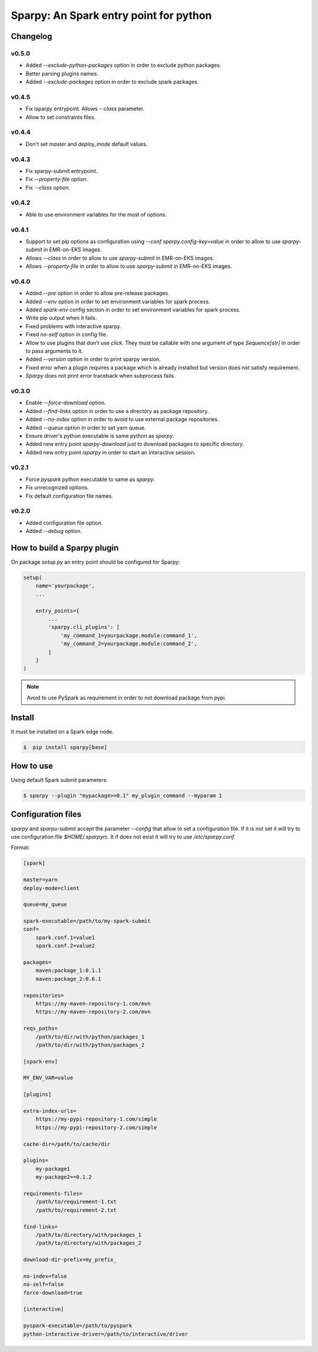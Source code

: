 =======================================
Sparpy: An Spark entry point for python
=======================================

---------
Changelog
---------

......
v0.5.0
......

* Added `--exclude-python-packages` option in order to exclude python packages.
* Better parsing plugins names.
* Added `--exclude-packages` option in order to exclude spark packages.

......
v0.4.5
......

* Fix isparpy entrypoint. Allows `--class` parameter.
* Allow to set constraints files.


......
v0.4.4
......

* Don't set `master` and `deploy_mode` default values.

......
v0.4.3
......

* Fix sparpy-submit entrypoint.
* Fix `--property-file` option.
* Fix `--class` option.

......
v0.4.2
......

* Able to use environment variables for the most of options.

......
v0.4.1
......

* Support to set pip options as configuration using `--conf sparpy.config-key=value` in order to allow to
  use `sparpy-submit` in EMR-on-EKS images.

* Allows `--class` in order to allow to use `sparpy-submit` in EMR-on-EKS images.
* Allows `--property-file` in order to allow to use `sparpy-submit` in EMR-on-EKS images.

......
v0.4.0
......

* Added `--pre` option in order to allow pre-release packages.
* Added `--env` option in order to set environment variables for spark process.
* Added `spark-env` config section in order to set environment variables for spark process.
* Write pip output when it fails.
* Fixed problems with interactive sparpy.
* Fixed `no-self` option in config file.

* Allow to use plugins that don't use `click`. They must be callable with one argument of type `Sequence[str]`
  in order to pass arguments to it.

* Added `--version` option in order to print sparpy version.
* Fixed error when a plugin requires a package which is already installed but version does not satisfy requirement.
* `Sparpy` does not print error traceback when subprocess fails.

......
v0.3.0
......

* Enable `--force-download` option.
* Added `--find-links` option in order to use a directory as package repository.
* Added `--no-index` option in order to avoid to use external package repositories.
* Added `--queue` option in order to set yarn queue.
* Ensure driver's python executable is same python as `sparpy`.
* Added new entry point `sparpy-download` just to download packages to specific directory.
* Added new entry point `isparpy` in order to start an interactive session.

......
v0.2.1
......

* Force `pyspark` python executable to same as `sparpy`.
* Fix unrecognized options.
* Fix default configuration file names.

......
v0.2.0
......

* Added configuration file option.
* Added `--debug` option.

----------------------------
How to build a Sparpy plugin
----------------------------

On package `setup.py` an entry point should be configured for Sparpy:

.. code-block:: python

    setup(
        name='yourpackage',
        ...

        entry_points={
            ...
            'sparpy.cli_plugins': [
                'my_command_1=yourpackage.module:command_1',
                'my_command_2=yourpackage.module:command_2',
            ]
        }
    )

.. note::

    Avoid to use PySpark as requirement in order to not download package from pypi.

-------
Install
-------

It must be installed on a Spark edge node.

.. code-block:: bash

    $  pip install sparpy[base]


----------
How to use
----------

Using default Spark submit parameters:

.. code-block:: bash

    $ sparpy --plugin "mypackage>=0.1" my_plugin_command --myparam 1


-------------------
Configuration files
-------------------

`sparpy` and `sparpu-submit` accept the parameter `--config` that allow to set a configuration file. If it is not set
it will try to use configuration file `$HOME/.sparpyrc`. It if does not exist it will try to use `/etc/sparpy.conf`.

Format:

.. code-block:: ini

    [spark]

    master=yarn
    deploy-mode=client

    queue=my_queue

    spark-executable=/path/to/my-spark-submit
    conf=
        spark.conf.1=value1
        spark.conf.2=value2

    packages=
        maven:package_1:0.1.1
        maven:package_2:0.6.1

    repositories=
        https://my-maven-repository-1.com/mvn
        https://my-maven-repository-2.com/mvn

    reqs_paths=
        /path/to/dir/with/python/packages_1
        /path/to/dir/with/python/packages_2

    [spark-env]

    MY_ENV_VAR=value

    [plugins]

    extra-index-urls=
        https://my-pypi-repository-1.com/simple
        https://my-pypi-repository-2.com/simple

    cache-dir=/path/to/cache/dir

    plugins=
        my-package1
        my-package2==0.1.2

    requirements-files=
        /path/to/requirement-1.txt
        /path/to/requirement-2.txt

    find-links=
        /path/to/directory/with/packages_1
        /path/to/directory/with/packages_2

    download-dir-prefix=my_prefix_

    no-index=false
    no-self=false
    force-download=true

    [interactive]

    pyspark-executable=/path/to/pyspark
    python-interactive-driver=/path/to/interactive/driver
